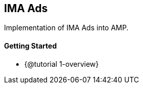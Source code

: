 == IMA Ads

Implementation of IMA Ads into AMP.

[discrete]
==== Getting Started

* {@tutorial 1-overview}
